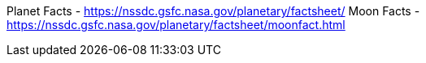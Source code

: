 Planet Facts - https://nssdc.gsfc.nasa.gov/planetary/factsheet/
Moon Facts - https://nssdc.gsfc.nasa.gov/planetary/factsheet/moonfact.html
